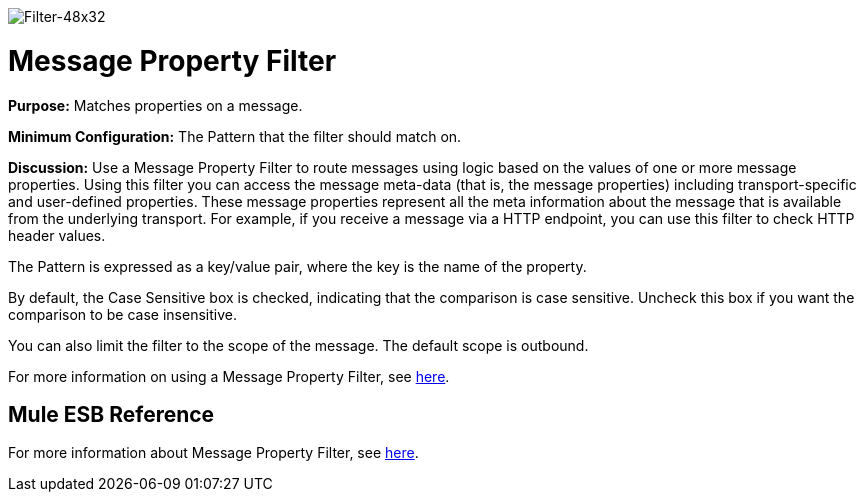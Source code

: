 image:Filter-48x32.png[Filter-48x32]

= Message Property Filter

*Purpose:* Matches properties on a message.

*Minimum Configuration:* The Pattern that the filter should match on.

*Discussion:* Use a Message Property Filter to route messages using logic based on the values of one or more message properties. Using this filter you can access the message meta-data (that is, the message properties) including transport-specific and user-defined properties. These message properties represent all the meta information about the message that is available from the underlying transport. For example, if you receive a message via a HTTP endpoint, you can use this filter to check HTTP header values.

The Pattern is expressed as a key/value pair, where the key is the name of the property.

By default, the Case Sensitive box is checked, indicating that the comparison is case sensitive. Uncheck this box if you want the comparison to be case insensitive.

You can also limit the filter to the scope of the message. The default scope is outbound. 

For more information on using a Message Property Filter, see link:/docs/display/33X/Using+Filters#UsingFilters-UsingFilters-MessagePropertyFilter[here].

== Mule ESB Reference

For more information about Message Property Filter, see link:/docs/display/33X/Filters+Configuration+Reference#FiltersConfigurationReference-FiltersConfigurationReference-Messagepropertyfilter[here].
